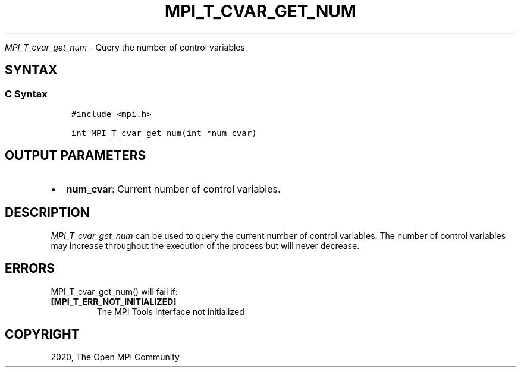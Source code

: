 .\" Man page generated from reStructuredText.
.
.TH "MPI_T_CVAR_GET_NUM" "3" "Feb 20, 2022" "" "Open MPI"
.
.nr rst2man-indent-level 0
.
.de1 rstReportMargin
\\$1 \\n[an-margin]
level \\n[rst2man-indent-level]
level margin: \\n[rst2man-indent\\n[rst2man-indent-level]]
-
\\n[rst2man-indent0]
\\n[rst2man-indent1]
\\n[rst2man-indent2]
..
.de1 INDENT
.\" .rstReportMargin pre:
. RS \\$1
. nr rst2man-indent\\n[rst2man-indent-level] \\n[an-margin]
. nr rst2man-indent-level +1
.\" .rstReportMargin post:
..
.de UNINDENT
. RE
.\" indent \\n[an-margin]
.\" old: \\n[rst2man-indent\\n[rst2man-indent-level]]
.nr rst2man-indent-level -1
.\" new: \\n[rst2man-indent\\n[rst2man-indent-level]]
.in \\n[rst2man-indent\\n[rst2man-indent-level]]u
..
.sp
\fI\%MPI_T_cvar_get_num\fP \- Query the number of control variables
.SH SYNTAX
.SS C Syntax
.INDENT 0.0
.INDENT 3.5
.sp
.nf
.ft C
#include <mpi.h>

int MPI_T_cvar_get_num(int *num_cvar)
.ft P
.fi
.UNINDENT
.UNINDENT
.SH OUTPUT PARAMETERS
.INDENT 0.0
.IP \(bu 2
\fBnum_cvar\fP: Current number of control variables.
.UNINDENT
.SH DESCRIPTION
.sp
\fI\%MPI_T_cvar_get_num\fP can be used to query the current number of control
variables. The number of control variables may increase throughout the
execution of the process but will never decrease.
.SH ERRORS
.sp
MPI_T_cvar_get_num() will fail if:
.INDENT 0.0
.TP
.B [MPI_T_ERR_NOT_INITIALIZED]
The MPI Tools interface not initialized
.UNINDENT
.SH COPYRIGHT
2020, The Open MPI Community
.\" Generated by docutils manpage writer.
.
